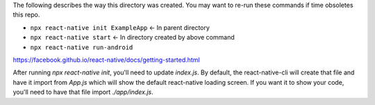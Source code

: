 The following describes the way this directory was created. You may want to re-run these commands if time obsoletes this repo.

- ``npx react-native init ExampleApp`` <- In parent directory
- ``npx react-native start`` <- In directory created by above command
- ``npx react-native run-android``

https://facebook.github.io/react-native/docs/getting-started.html

After running `npx react-native init`, you'll need to update `index.js`. By default, the react-native-cli will create that file and have it import from `App.js` which will show the default react-native loading screen. If you want it to show your code, you'll need to have that file import `./app/index.js`.

